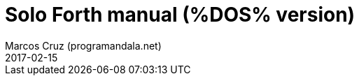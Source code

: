 = Solo Forth manual (%DOS% version)
:author: Marcos Cruz (programandala.net)
:revdate: 2017-02-15
:toc:
:toclevels: 1
:toc-placement!:

toc::[]

// =============================================================


